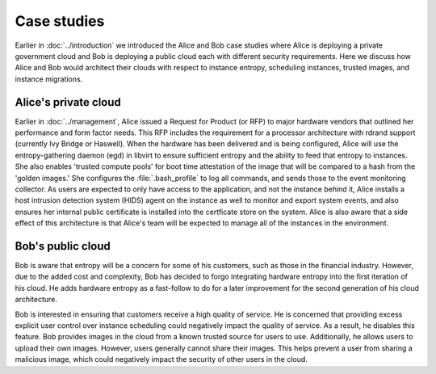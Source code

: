 ============
Case studies
============

.. TODO (elmiko) fixup the introduction chapter link to point to case studies intro

Earlier in :doc:`../introduction` we introduced the Alice and Bob case
studies where Alice is deploying a private government cloud and Bob is
deploying a public cloud each with different security requirements.
Here we discuss how Alice and Bob would architect their clouds with
respect to instance entropy, scheduling instances, trusted images, and
instance migrations.

Alice's private cloud
~~~~~~~~~~~~~~~~~~~~~

.. TODO (elmiko) fixup the management chapter link to point to case studies section

Earlier in :doc:`../management`,
Alice issued a Request for Product (or RFP) to major hardware
vendors that outlined her performance and form factor needs.
This RFP includes the requirement for a processor architecture
with rdrand support (currently Ivy Bridge or Haswell). When the
hardware has been delivered and is being configured, Alice will
use the entropy-gathering daemon (egd) in libvirt to ensure
sufficient entropy and the ability to feed that entropy to
instances. She also enables 'trusted compute pools' for boot
time attestation of the image that will be compared to a hash
from the 'golden images.' She configures the
:file:`.bash_profile` to log all commands, and
sends those to the event monitoring collector. As users are
expected to only have access to the application, and not the
instance behind it, Alice installs a host intrusion detection
system (HIDS) agent on the instance as well to monitor and
export system events, and also ensures her internal public
certificate is installed into the certficate store on the
system. Alice is also aware that a side effect of this
architecture is that Alice's team will be expected to manage
all of the instances in the environment.

Bob's public cloud
~~~~~~~~~~~~~~~~~~

Bob is aware that entropy will be a concern for some of his customers,
such as those in the financial industry. However, due to the added cost
and complexity, Bob has decided to forgo integrating hardware entropy
into the first iteration of his cloud. He adds hardware entropy as a
fast-follow to do for a later improvement for the second generation of
his cloud architecture.

Bob is interested in ensuring that customers receive a high quality of
service. He is concerned that providing excess explicit user control
over instance scheduling could negatively impact the quality of
service. As a result, he disables this feature. Bob provides images in
the cloud from a known trusted source for users to use. Additionally,
he allows users to upload their own images. However, users generally
cannot share their images. This helps prevent a user from sharing a
malicious image, which could negatively impact the security of other
users in the cloud.
